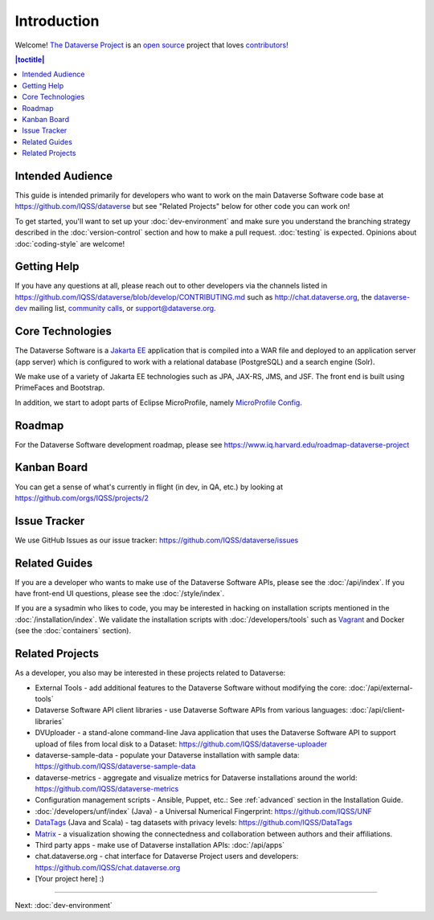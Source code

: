 ============
Introduction
============

Welcome! `The Dataverse Project <http://dataverse.org>`_ is an `open source <https://github.com/IQSS/dataverse/blob/master/LICENSE.md>`_ project that loves `contributors <https://github.com/IQSS/dataverse/blob/develop/CONTRIBUTING.md>`_!

.. contents:: |toctitle|
	:local:

Intended Audience
-----------------

This guide is intended primarily for developers who want to work on the main Dataverse Software code base at https://github.com/IQSS/dataverse but see "Related Projects" below for other code you can work on!

To get started, you'll want to set up your :doc:`dev-environment` and make sure you understand the branching strategy described in the :doc:`version-control` section and how to make a pull request. :doc:`testing` is expected. Opinions about :doc:`coding-style` are welcome!

.. _getting-help-developers:

Getting Help
------------

If you have any questions at all, please reach out to other developers via the channels listed in https://github.com/IQSS/dataverse/blob/develop/CONTRIBUTING.md such as http://chat.dataverse.org, the `dataverse-dev <https://groups.google.com/forum/#!forum/dataverse-dev>`_ mailing list, `community calls <https://dataverse.org/community-calls>`_, or support@dataverse.org.

.. _core-technologies:

Core Technologies
-----------------

The Dataverse Software is a `Jakarta EE <https://en.wikipedia.org/wiki/Jakarta_EE>`_ application that is compiled into a WAR file and deployed to an application server (app server) which is configured to work with a relational database (PostgreSQL) and a search engine (Solr).

We make use of a variety of Jakarta EE technologies such as JPA, JAX-RS, JMS, and JSF. The front end is built using PrimeFaces and Bootstrap.

In addition, we start to adopt parts of Eclipse MicroProfile, namely `MicroProfile Config <https://github.com/eclipse/microprofile-config>`_.

Roadmap
-------

For the Dataverse Software development roadmap, please see https://www.iq.harvard.edu/roadmap-dataverse-project

Kanban Board
------------

You can get a sense of what's currently in flight (in dev, in QA, etc.) by looking at https://github.com/orgs/IQSS/projects/2

Issue Tracker
-------------

We use GitHub Issues as our issue tracker: https://github.com/IQSS/dataverse/issues

Related Guides
--------------

If you are a developer who wants to make use of the Dataverse Software APIs, please see the :doc:`/api/index`. If you have front-end UI questions, please see the :doc:`/style/index`.

If you are a sysadmin who likes to code, you may be interested in hacking on installation scripts mentioned in the :doc:`/installation/index`. We validate the installation scripts with :doc:`/developers/tools` such as `Vagrant <http://vagrantup.com>`_ and Docker (see the :doc:`containers` section).

Related Projects
----------------

As a developer, you also may be interested in these projects related to Dataverse:

- External Tools - add additional features to the Dataverse Software without modifying the core: :doc:`/api/external-tools`
- Dataverse Software API client libraries - use Dataverse Software APIs from various languages: :doc:`/api/client-libraries`
- DVUploader - a stand-alone command-line Java application that uses the Dataverse Software API to support upload of files from local disk to a Dataset: https://github.com/IQSS/dataverse-uploader 
- dataverse-sample-data - populate your Dataverse installation with sample data: https://github.com/IQSS/dataverse-sample-data
- dataverse-metrics - aggregate and visualize metrics for Dataverse installations around the world: https://github.com/IQSS/dataverse-metrics
- Configuration management scripts - Ansible, Puppet, etc.: See :ref:`advanced` section in the Installation Guide.
- :doc:`/developers/unf/index` (Java) -  a Universal Numerical Fingerprint: https://github.com/IQSS/UNF
- `DataTags <https://github.com/IQSS/DataTags>`_ (Java and Scala) - tag datasets with privacy levels: https://github.com/IQSS/DataTags
- `Matrix <https://github.com/rindataverse/matrix>`_ - a visualization showing the connectedness and collaboration between authors and their affiliations.
- Third party apps - make use of Dataverse installation APIs: :doc:`/api/apps`
- chat.dataverse.org - chat interface for Dataverse Project users and developers: https://github.com/IQSS/chat.dataverse.org
- [Your project here] :)

----

Next: :doc:`dev-environment`
